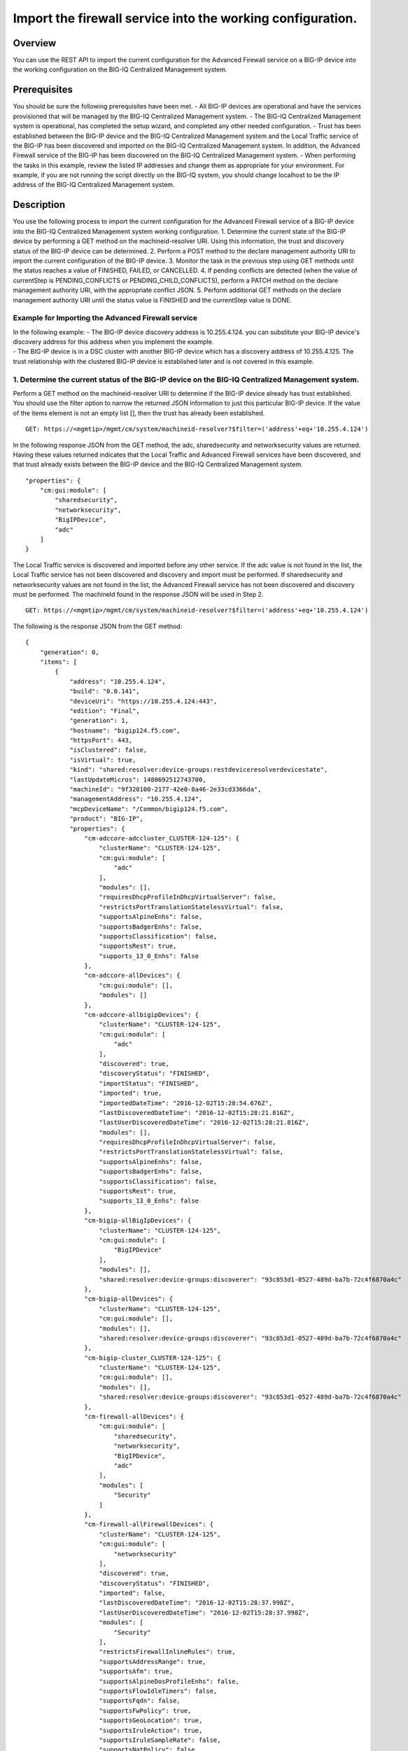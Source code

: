 Import the firewall service into the working configuration.
-----------------------------------------------------------

Overview
~~~~~~~~

You can use the REST API to import the current configuration for the
Advanced Firewall service on a BIG-IP device into the working
configuration on the BIG-IQ Centralized Management system.

Prerequisites
~~~~~~~~~~~~~

You should be sure the following prerequisites have been met. - All
BIG-IP devices are operational and have the services provisioned that
will be managed by the BIG-IQ Centralized Management system. - The
BIG-IQ Centralized Management system is operational, has completed the
setup wizard, and completed any other needed configuration. - Trust has
been established between the BIG-IP device and the BIG-IQ Centralized
Management system and the Local Traffic service of the BIG-IP has been
discovered and imported on the BIG-IQ Centralized Management system. In
addition, the Advanced Firewall service of the BIG-IP has been
discovered on the BIG-IQ Centralized Management system. - When
performing the tasks in this example, review the listed IP addresses and
change them as appropriate for your environment. For example, if you are
not running the script directly on the BIG-IQ system, you should change
localhost to be the IP address of the BIG-IQ Centralized Management
system.

Description
~~~~~~~~~~~

You use the following process to import the current configuration for
the Advanced Firewall service of a BIG-IP device into the BIG-IQ
Centralized Management system working configuration. 1. Determine the
current state of the BIG-IP device by performing a GET method on the
machineid-resolver URI. Using this information, the trust and discovery
status of the BIG-IP device can be determined. 2. Perform a POST method
to the declare management authority URI to import the current
configuration of the BIG-IP device. 3. Monitor the task in the previous
step using GET methods until the status reaches a value of FINISHED,
FAILED, or CANCELLED. 4. If pending conflicts are detected (when the
value of currentStep is PENDING\_CONFLICTS or
PENDING\_CHILD\_CONFLICTS), perform a PATCH method on the declare
management authority URI, with the appropriate conflict JSON. 5. Perform
additional GET methods on the declare management authority URI until the
status value is FINISHED and the currentStep value is DONE.

Example for Importing the Advanced Firewall service
^^^^^^^^^^^^^^^^^^^^^^^^^^^^^^^^^^^^^^^^^^^^^^^^^^^

| In the following example: - The BIG-IP device discovery address is
  10.255.4.124. you can substitute your BIG-IP device's discovery
  address for this address when you implement the example.
| - The BIG-IP device is in a DSC cluster with another BIG-IP device
  which has a discovery address of 10.255.4.125. The trust relationship
  with the clustered BIG-IP device is established later and is not
  covered in this example.

1. Determine the current status of the BIG-IP device on the BIG-IQ Centralized Management system.
^^^^^^^^^^^^^^^^^^^^^^^^^^^^^^^^^^^^^^^^^^^^^^^^^^^^^^^^^^^^^^^^^^^^^^^^^^^^^^^^^^^^^^^^^^^^^^^^^

Perform a GET method on the machineid-resolver URI to determine if the
BIG-IP device already has trust established. You should use the filter
option to narrow the returned JSON information to just this particular
BIG-IP device. If the value of the items element is not an empty list
[], then the trust has already been established.

::

    GET: https://<mgmtip>/mgmt/cm/system/machineid-resolver?$filter=('address'+eq+'10.255.4.124')

In the following response JSON from the GET method, the adc,
sharedsecurity and networksecurity values are returned. Having these
values returned indicates that the Local Traffic and Advanced Firewall
services have been discovered, and that trust already exists between the
BIG-IP device and the BIG-IQ Centralized Management system.

::

    "properties": {
        "cm:gui:module": [
            "sharedsecurity",
            "networksecurity",
            "BigIPDevice",
            "adc"
        ]
    }

The Local Traffic service is discovered and imported before any other
service. If the adc value is not found in the list, the Local Traffic
service has not been discovered and discovery and import must be
performed. If sharedsecurity and networksecurity values are not found in
the list, the Advanced Firewall service has not been discovered and
discovery must be performed. The machineId found in the response JSON
will be used in Step 2.

::

    GET: https://<mgmtip>/mgmt/cm/system/machineid-resolver?$filter=('address'+eq+'10.255.4.124')

The following is the response JSON from the GET method:

::

    {
        "generation": 0,
        "items": [
            {
                "address": "10.255.4.124",
                "build": "0.0.141",
                "deviceUri": "https://10.255.4.124:443",
                "edition": "Final",
                "generation": 1,
                "hostname": "bigip124.f5.com",
                "httpsPort": 443,
                "isClustered": false,
                "isVirtual": true,
                "kind": "shared:resolver:device-groups:restdeviceresolverdevicestate",
                "lastUpdateMicros": 1480692512743700,
                "machineId": "9f320100-2177-42e0-8a46-2e33cd3366da",
                "managementAddress": "10.255.4.124",
                "mcpDeviceName": "/Common/bigip124.f5.com",
                "product": "BIG-IP",
                "properties": {
                    "cm-adccore-adccluster_CLUSTER-124-125": {
                        "clusterName": "CLUSTER-124-125",
                        "cm:gui:module": [
                            "adc"
                        ],
                        "modules": [],
                        "requiresDhcpProfileInDhcpVirtualServer": false,
                        "restrictsPortTranslationStatelessVirtual": false,
                        "supportsAlpineEnhs": false,
                        "supportsBadgerEnhs": false,
                        "supportsClassification": false,
                        "supportsRest": true,
                        "supports_13_0_Enhs": false
                    },
                    "cm-adccore-allDevices": {
                        "cm:gui:module": [],
                        "modules": []
                    },
                    "cm-adccore-allbigipDevices": {
                        "clusterName": "CLUSTER-124-125",
                        "cm:gui:module": [
                            "adc"
                        ],
                        "discovered": true,
                        "discoveryStatus": "FINISHED",
                        "importStatus": "FINISHED",
                        "imported": true,
                        "importedDateTime": "2016-12-02T15:28:54.676Z",
                        "lastDiscoveredDateTime": "2016-12-02T15:28:21.816Z",
                        "lastUserDiscoveredDateTime": "2016-12-02T15:28:21.816Z",
                        "modules": [],
                        "requiresDhcpProfileInDhcpVirtualServer": false,
                        "restrictsPortTranslationStatelessVirtual": false,
                        "supportsAlpineEnhs": false,
                        "supportsBadgerEnhs": false,
                        "supportsClassification": false,
                        "supportsRest": true,
                        "supports_13_0_Enhs": false
                    },
                    "cm-bigip-allBigIpDevices": {
                        "clusterName": "CLUSTER-124-125",
                        "cm:gui:module": [
                            "BigIPDevice"
                        ],
                        "modules": [],
                        "shared:resolver:device-groups:discoverer": "93c853d1-0527-489d-ba7b-72c4f6870a4c"
                    },
                    "cm-bigip-allDevices": {
                        "clusterName": "CLUSTER-124-125",
                        "cm:gui:module": [],
                        "modules": [],
                        "shared:resolver:device-groups:discoverer": "93c853d1-0527-489d-ba7b-72c4f6870a4c"
                    },
                    "cm-bigip-cluster_CLUSTER-124-125": {
                        "clusterName": "CLUSTER-124-125",
                        "cm:gui:module": [],
                        "modules": [],
                        "shared:resolver:device-groups:discoverer": "93c853d1-0527-489d-ba7b-72c4f6870a4c"
                    },
                    "cm-firewall-allDevices": {
                        "cm:gui:module": [
                            "sharedsecurity",
                            "networksecurity",
                            "BigIPDevice",
                            "adc"
                        ],
                        "modules": [
                            "Security"
                        ]
                    },
                    "cm-firewall-allFirewallDevices": {
                        "clusterName": "CLUSTER-124-125",
                        "cm:gui:module": [
                            "networksecurity"
                        ],
                        "discovered": true,
                        "discoveryStatus": "FINISHED",
                        "imported": false,
                        "lastDiscoveredDateTime": "2016-12-02T15:28:37.998Z",
                        "lastUserDiscoveredDateTime": "2016-12-02T15:28:37.998Z",
                        "modules": [
                            "Security"
                        ],
                        "restrictsFirewallInlineRules": true,
                        "supportsAddressRange": true,
                        "supportsAfm": true,
                        "supportsAlpineDosProfileEnhs": false,
                        "supportsFlowIdleTimers": false,
                        "supportsFqdn": false,
                        "supportsFwPolicy": true,
                        "supportsGeoLocation": true,
                        "supportsIruleAction": true,
                        "supportsIruleSampleRate": false,
                        "supportsNatPolicy": false,
                        "supportsNestedAddressLists": true,
                        "supportsNestedPortLists": true,
                        "supportsPortMisusePolicy": false,
                        "supportsRest": true,
                        "supportsRuleLogging": true,
                        "supportsServicePolicy": false,
                        "supportsUserIdentity": false
                    },
                    "cm-security-shared-allDevices": {
                        "cm:gui:module": [],
                        "modules": []
                    },
                    "cm-security-shared-allSharedDevices": {
                        "clusterName": "CLUSTER-124-125",
                        "cm:gui:module": [
                            "sharedsecurity"
                        ],
                        "discovered": true,
                        "discoveryStatus": "FINISHED",
                        "imported": false,
                        "lastDiscoveredDateTime": "2016-12-02T15:28:35.280Z",
                        "lastUserDiscoveredDateTime": "2016-12-02T15:28:35.280Z",
                        "modules": [
                            "Security"
                        ],
                        "requiresDhcpProfileInDhcpVirtualServer": false,
                        "supportUdpPortList": false,
                        "supportsAlpineDosDeviceConfig": false,
                        "supportsAlpineDosDeviceWhitelistIpProcotol": false,
                        "supportsAlpineDosProfileEnhs": false,
                        "supportsAlpineEnhs": false,
                        "supportsAlpineLogProfileEnhs": false,
                        "supportsBadgerEnhs": false,
                        "supportsCascadeEnhs": false,
                        "supportsPortMisusePolicy": false,
                        "supportsRest": true,
                        "supportsSshProfile": false,
                        "supports_13_0_Enhs": false
                    },
                    "cm:gui:module": [
                        "sharedsecurity",
                        "networksecurity",
                        "BigIPDevice",
                        "adc"
                    ],
                    "modules": [
                        "Security"
                    ]
                },
                "restFrameworkVersion": "12.0.0-0.0.4211",
                "selfLink": "https://localhost/mgmt/cm/system/machineid-resolver/9f320100-2177-42e0-8a46-2e33cd3366da",
                "slots": [
                    {
                        "build": "0.0.141",
                        "isActive": false,
                        "product": "BIG-IP",
                        "version": "11.5.2",
                        "volume": "HD1.1"
                    },
                    {
                        "build": "0.0.141",
                        "isActive": true,
                        "product": "BIG-IP",
                        "version": "11.5.2",
                        "volume": "HD1.2"
                    }
                ],
                "state": "ACTIVE",
                "trustDomainGuid": "91bd712a-ad8f-4570-ab540050560145f3",
                "uuid": "9f320100-2177-42e0-8a46-2e33cd3366da",
                "version": "11.5.2"
            }
        ],
        "lastUpdateMicros": 0,
        "selfLink": "http://localhost:8100/cm/system/machineid-resolver?$filter=%28%27address%27+eq+%2710.255.4.124%27%29"
    }

Before you import the Advanced Firewall service, verify that it has not
already been imported. Perform a GET method on the
cm-adccore-allbigipDevices device group, using the machine-id from the
previous response to determine if the Advanced Firewall service on the
BIG-IP device is already imported. Use the select filter to reduce the
response JSON content. Review the indicated information in the response
JSON:

::

        "properties": {
            "discovered": true,
            "discoveryStatus": "FINISHED",
            "importStatus": "FINISHED",     <-- Should be missing
            "imported": true                <-- Should be false
         }

If the Advanced Firewall service is already imported, continuing with
the example will re-import the existing current configuration into the
working configuration.

::

    GET: https://localhost/mgmt/shared/resolver/device-groups/cm-firewall-allFirewallDevices/devices/9f320100-2177-42e0-8a46-2e33cd3366da?$select=address,properties

The following is the response JSON from the GET method:

::

    {
        "address": "10.255.4.124",
        "properties": {
            "clusterName": "CLUSTER-124-125",
            "discovered": true,
            "discoveryStatus": "FINISHED",
            "imported": false,
            "importedDateTime": "2016-12-02T15:29:21.278Z",
            "lastDiscoveredDateTime": "2016-12-02T15:28:37.998Z",
            "lastUserDiscoveredDateTime": "2016-12-02T15:28:37.998Z",
            "restrictsFirewallInlineRules": true,
            "supportsAddressRange": true,
            "supportsAfm": true,
            "supportsAlpineDosProfileEnhs": false,
            "supportsFlowIdleTimers": false,
            "supportsFqdn": false,
            "supportsFwPolicy": true,
            "supportsGeoLocation": true,
            "supportsIruleAction": true,
            "supportsIruleSampleRate": false,
            "supportsNatPolicy": false,
            "supportsNestedAddressLists": true,
            "supportsNestedPortLists": true,
            "supportsPortMisusePolicy": false,
            "supportsRest": true,
            "supportsRuleLogging": true,
            "supportsServicePolicy": false,
            "supportsUserIdentity": false
        }
    }

2. Perform a POST method to the declare management authority URI.
^^^^^^^^^^^^^^^^^^^^^^^^^^^^^^^^^^^^^^^^^^^^^^^^^^^^^^^^^^^^^^^^^

Perform a POST method containing the following JSON to the declare
management authority discovery task URI. This POST starts the import.
The following are the items that must be sent in the POST JSON:

-  clusterName: Indicates the name of the cluster used when trust was
   established.
-  createChildTask: Indicates whether there is a child import associated
   with the main import task. Set to true for Advanced Firewall, this
   imports the Shared Security configuration.
-  deviceReference: The BIG-IP device selfLink reference from Step 1.
-  skipDiscovery: Indicates whether discovery should be skipped. Set to
   true since discovery is performed in another example.
-  snapshotWorkingConfig: Indicates whether the working configuration on
   the BIG-IQ Centralized Management system should be captured in a
   snapshot prior to the import. Set to false for this example.
-  useBigiqSync: Indicates whether the BIG-IQ Centralized Management
   system should synchronize objects for the cluster or whether the
   BIG-IP device should handle the synchronization. Set to the value
   that was set during trust establishment, false in this example.

::

    POST: https://localhost/mgmt/cm/firewall/tasks/declare-mgmt-authority

    {
        "clusterName": "CLUSTER-124-125",
        "createChildTasks": true,
        "deviceReference": {
            "link": "https://localhost/mgmt/cm/system/machineid-resolver/9f320100-2177-42e0-8a46-2e33cd3366da"
        },
        "skipDiscovery": true,
        "snapshotWorkingConfig": false,
        "useBigiqSync": true
    }

The following is the response JSON from the POST method:

::

    {
        "clusterName": "CLUSTER-124-125",
        "createChildTasks": true,
        "deviceReference": {
            "link": "https://localhost/mgmt/cm/system/machineid-resolver/9f320100-2177-42e0-8a46-2e33cd3366da"
        },
        "generation": 1,
        "id": "9c1daed3-0e68-4e0a-bed3-8c37242b2cad",
        "identityReferences": [
            {
                "link": "https://localhost/mgmt/shared/authz/users/admin"
            }
        ],
        "kind": "cm:firewall:tasks:declare-mgmt-authority:dmataskitemstate",
        "lastUpdateMicros": 1480692537248416,
        "ownerMachineId": "93c853d1-0527-489d-ba7b-72c4f6870a4c",
        "selfLink": "https://localhost/mgmt/cm/firewall/tasks/declare-mgmt-authority/9c1daed3-0e68-4e0a-bed3-8c37242b2cad",
        "skipDiscovery": true,
        "snapshotWorkingConfig": false,
        "status": "STARTED",
        "taskWorkerGeneration": 1,
        "useBigiqSync": true,
        "userReference": {
            "link": "https://localhost/mgmt/shared/authz/users/admin"
        }
    }

3. Perform additional GET methods to the import task created in Step 2.
^^^^^^^^^^^^^^^^^^^^^^^^^^^^^^^^^^^^^^^^^^^^^^^^^^^^^^^^^^^^^^^^^^^^^^^

Perform additional GET methods on the selfLink that is returned from the
response JSON in Step 2. Perform them in a loop until the status reaches
one of the following: FINISHED, CANCELLED or FAILED. In addition to the
status, currentStep should have the value of DONE, PENDING\_CONFLICTS or
PENDING\_CHILD\_CONFLICTS. In the following example, the currentStep
value is PENDING\_CHILD\_CONFLICTS, indicating that a conflict was
detected in the child task, and so you need to perform Steps 4 and 5. If
the currentStep value is DONE, then the import is complete.

::

    GET: https://10.145.192.10/mgmt/cm/firewall/tasks/declare-mgmt-authority/9c1daed3-0e68-4e0a-bed3-8c37242b2cad

The following is the response JSON from the GET method:

::

    {
        "childTaskReferences": [
            {
                "link": "https://localhost/mgmt/cm/security-shared/tasks/declare-mgmt-authority/f10eca99-1a80-4342-a98a-e25f69b2eda0"
            }
        ],
        "childTaskStates": [
            {
                "clusterName": "CLUSTER-124-125",
                "conflicts": [
                    {
                        "fromReference": {
                            "link": "https://localhost/mgmt/cm/security-shared/working-config/ip-intelligence/blacklist-categories/6a6abd6d-daab-3e28-ab1e-ae7ac605be4b"
                        },
                        "resolution": "NONE",
                        "toReference": {
                            "link": "https://localhost/mgmt/cm/security-shared/current-config/ip-intelligence/blacklist-categories/aba61f43-371d-3768-bbf1-184bbb4a8357"
                        }
                    },
                    {
                        "fromReference": {
                            "link": "https://localhost/mgmt/cm/security-shared/working-config/ip-intelligence/blacklist-categories/673eb7de-6480-3e59-94e2-d97b46d3d99e"
                        },
                        "resolution": "NONE",
                        "toReference": {
                            "link": "https://localhost/mgmt/cm/security-shared/current-config/ip-intelligence/blacklist-categories/bb7cf4bd-3259-3ff4-b06d-df2c0ebde3dd"
                        }
                    },
                    {
                        "fromReference": {
                            "link": "https://localhost/mgmt/cm/security-shared/working-config/log-profiles/362ebb6a-f899-3e24-af39-4f57b1f798e8"
                        },
                        "resolution": "NONE",
                        "toReference": {
                            "link": "https://localhost/mgmt/cm/security-shared/current-config/log-profiles/dc4bd777-b34d-3761-85bf-0d55da08e7bb"
                        }
                    }
                ],
                "createChildTasks": false,
                "currentStep": "PENDING_CONFLICTS",
                "deviceIp": "10.255.4.124",
                "deviceReference": {
                    "link": "https://localhost/mgmt/shared/resolver/device-groups/cm-security-shared-allSharedDevices/devices/9f320100-2177-42e0-8a46-2e33cd3366da"
                },
                "differenceReference": {
                    "link": "https://localhost/mgmt/cm/security-shared/reports/config-differences/740b35d2-4ac0-4fe9-9770-f1fb439d7b3d"
                },
                "differencerTaskReference": {
                    "link": "https://localhost/mgmt/cm/security-shared/tasks/difference-config/bc9b9b13-d25b-4390-bbc1-4207e03e4962"
                },
                "endDateTime": "2016-12-02T10:28:59.495-0500",
                "generation": 13,
                "id": "f10eca99-1a80-4342-a98a-e25f69b2eda0",
                "identityReferences": [
                    {
                        "link": "https://localhost/mgmt/shared/authz/users/admin"
                    }
                ],
                "isChildTask": true,
                "kind": "cm:security-shared:tasks:declare-mgmt-authority:dmataskitemstate",
                "lastUpdateMicros": 1480692539546736,
                "ownerMachineId": "93c853d1-0527-489d-ba7b-72c4f6870a4c",
                "parentTaskReference": {
                    "link": "https://localhost/mgmt/cm/firewall/tasks/declare-mgmt-authority/9c1daed3-0e68-4e0a-bed3-8c37242b2cad"
                },
                "reimport": false,
                "selfLink": "https://localhost/mgmt/cm/security-shared/tasks/declare-mgmt-authority/f10eca99-1a80-4342-a98a-e25f69b2eda0",
                "skipDiscovery": true,
                "startDateTime": "2016-12-02T10:28:57.740-0500",
                "status": "FINISHED",
                "useBigiqSync": true,
                "userReference": {
                    "link": "https://localhost/mgmt/shared/authz/users/admin"
                },
                "username": "admin",
                "validationBypassMode": "BYPASS_FINAL"
            }
        ],
        "clusterName": "CLUSTER-124-125",
        "conflicts": [
            {
                "fromReference": {
                    "link": "https://localhost/mgmt/cm/security-shared/working-config/ip-intelligence/blacklist-categories/6a6abd6d-daab-3e28-ab1e-ae7ac605be4b"
                },
                "resolution": "NONE",
                "toReference": {
                    "link": "https://localhost/mgmt/cm/security-shared/current-config/ip-intelligence/blacklist-categories/aba61f43-371d-3768-bbf1-184bbb4a8357"
                }
            },
            {
                "fromReference": {
                    "link": "https://localhost/mgmt/cm/security-shared/working-config/ip-intelligence/blacklist-categories/673eb7de-6480-3e59-94e2-d97b46d3d99e"
                },
                "resolution": "NONE",
                "toReference": {
                    "link": "https://localhost/mgmt/cm/security-shared/current-config/ip-intelligence/blacklist-categories/bb7cf4bd-3259-3ff4-b06d-df2c0ebde3dd"
                }
            },
            {
                "fromReference": {
                    "link": "https://localhost/mgmt/cm/security-shared/working-config/log-profiles/362ebb6a-f899-3e24-af39-4f57b1f798e8"
                },
                "resolution": "NONE",
                "toReference": {
                    "link": "https://localhost/mgmt/cm/security-shared/current-config/log-profiles/dc4bd777-b34d-3761-85bf-0d55da08e7bb"
                }
            }
        ],
        "createChildTasks": true,
        "currentStep": "PENDING_CHILD_CONFLICTS",
        "deviceIp": "10.255.4.124",
        "deviceReference": {
            "link": "https://localhost/mgmt/shared/resolver/device-groups/cm-firewall-allFirewallDevices/devices/9f320100-2177-42e0-8a46-2e33cd3366da"
        },
        "endDateTime": "2016-12-02T10:28:59.876-0500",
        "generation": 11,
        "id": "9c1daed3-0e68-4e0a-bed3-8c37242b2cad",
        "identityReferences": [
            {
                "link": "https://localhost/mgmt/shared/authz/users/admin"
            }
        ],
        "kind": "cm:firewall:tasks:declare-mgmt-authority:dmataskitemstate",
        "lastUpdateMicros": 1480692539928364,
        "ownerMachineId": "93c853d1-0527-489d-ba7b-72c4f6870a4c",
        "reimport": false,
        "selfLink": "https://localhost/mgmt/cm/firewall/tasks/declare-mgmt-authority/9c1daed3-0e68-4e0a-bed3-8c37242b2cad",
        "skipDiscovery": true,
        "snapshotWorkingConfig": false,
        "startDateTime": "2016-12-02T10:28:57.267-0500",
        "status": "FINISHED",
        "useBigiqSync": true,
        "userReference": {
            "link": "https://localhost/mgmt/shared/authz/users/admin"
        },
        "username": "admin",
        "validationBypassMode": "BYPASS_FINAL"
    }

4. Use a PATCH method to the import task returned in Step 2 to resolve the conflicts and restart the import task.
^^^^^^^^^^^^^^^^^^^^^^^^^^^^^^^^^^^^^^^^^^^^^^^^^^^^^^^^^^^^^^^^^^^^^^^^^^^^^^^^^^^^^^^^^^^^^^^^^^^^^^^^^^^^^^^^^

You resolve conflicts by selecting one of following options: - Select
USE\_BIGIQ to indicate that the existing working configuration on the
BIG-IQ Centralized Management system will be maintained where any
conflict exists. - Select USE\_BIGIP to indicate that the current
configuration on the BIG-IP device will be used to update the working
configuration on the BIG-IQ Centralized Management system where any
conflict exists. In this example, USE\_BIGIQ is selected.

You perform conflict resolution by using the PATCH method and looping
through each of the listed conflicts and setting the resolution element
as shown in the following example. In addition, the status must be set
to STARTED.

::

    PATCH: https://localhost/mgmt/cm/firewall/tasks/declare-mgmt-authority/9c1daed3-0e68-4e0a-bed3-8c37242b2cad

    {
        "conflicts": [
            {
                "fromReference": {
                    "link": "https://localhost/mgmt/cm/security-shared/working-config/ip-intelligence/blacklist-categories/6a6abd6d-daab-3e28-ab1e-ae7ac605be4b"
                },
                "resolution": "USE_BIGIQ",
                "toReference": {
                    "link": "https://localhost/mgmt/cm/security-shared/current-config/ip-intelligence/blacklist-categories/aba61f43-371d-3768-bbf1-184bbb4a8357"
                }
            },
            {
                "fromReference": {
                    "link": "https://localhost/mgmt/cm/security-shared/working-config/ip-intelligence/blacklist-categories/673eb7de-6480-3e59-94e2-d97b46d3d99e"
                },
                "resolution": "USE_BIGIQ",
                "toReference": {
                    "link": "https://localhost/mgmt/cm/security-shared/current-config/ip-intelligence/blacklist-categories/bb7cf4bd-3259-3ff4-b06d-df2c0ebde3dd"
                }
            },
            {
                "fromReference": {
                    "link": "https://localhost/mgmt/cm/security-shared/working-config/log-profiles/362ebb6a-f899-3e24-af39-4f57b1f798e8"
                },
                "resolution": "USE_BIGIQ",
                "toReference": {
                    "link": "https://localhost/mgmt/cm/security-shared/current-config/log-profiles/dc4bd777-b34d-3761-85bf-0d55da08e7bb"
                }
            }
        ],
        "status": "STARTED"
    }

The following is the response JSON from the PATCH method:

::

    {
        "childTaskReferences": [
            {
                "link": "https://localhost/mgmt/cm/security-shared/tasks/declare-mgmt-authority/f10eca99-1a80-4342-a98a-e25f69b2eda0"
            }
        ],
        "childTaskStates": [
            {
                "clusterName": "CLUSTER-124-125",
                "conflicts": [
                    {
                        "fromReference": {
                            "link": "https://localhost/mgmt/cm/security-shared/working-config/ip-intelligence/blacklist-categories/6a6abd6d-daab-3e28-ab1e-ae7ac605be4b"
                        },
                        "resolution": "NONE",
                        "toReference": {
                            "link": "https://localhost/mgmt/cm/security-shared/current-config/ip-intelligence/blacklist-categories/aba61f43-371d-3768-bbf1-184bbb4a8357"
                        }
                    },
                    {
                        "fromReference": {
                            "link": "https://localhost/mgmt/cm/security-shared/working-config/ip-intelligence/blacklist-categories/673eb7de-6480-3e59-94e2-d97b46d3d99e"
                        },
                        "resolution": "NONE",
                        "toReference": {
                            "link": "https://localhost/mgmt/cm/security-shared/current-config/ip-intelligence/blacklist-categories/bb7cf4bd-3259-3ff4-b06d-df2c0ebde3dd"
                        }
                    },
                    {
                        "fromReference": {
                            "link": "https://localhost/mgmt/cm/security-shared/working-config/log-profiles/362ebb6a-f899-3e24-af39-4f57b1f798e8"
                        },
                        "resolution": "NONE",
                        "toReference": {
                            "link": "https://localhost/mgmt/cm/security-shared/current-config/log-profiles/dc4bd777-b34d-3761-85bf-0d55da08e7bb"
                        }
                    }
                ],
                "createChildTasks": false,
                "currentStep": "PENDING_CONFLICTS",
                "deviceIp": "10.255.4.124",
                "deviceReference": {
                    "link": "https://localhost/mgmt/shared/resolver/device-groups/cm-security-shared-allSharedDevices/devices/9f320100-2177-42e0-8a46-2e33cd3366da"
                },
                "differenceReference": {
                    "link": "https://localhost/mgmt/cm/security-shared/reports/config-differences/740b35d2-4ac0-4fe9-9770-f1fb439d7b3d"
                },
                "differencerTaskReference": {
                    "link": "https://localhost/mgmt/cm/security-shared/tasks/difference-config/bc9b9b13-d25b-4390-bbc1-4207e03e4962"
                },
                "endDateTime": "2016-12-02T10:28:59.495-0500",
                "generation": 13,
                "id": "f10eca99-1a80-4342-a98a-e25f69b2eda0",
                "identityReferences": [
                    {
                        "link": "https://localhost/mgmt/shared/authz/users/admin"
                    }
                ],
                "isChildTask": true,
                "kind": "cm:security-shared:tasks:declare-mgmt-authority:dmataskitemstate",
                "lastUpdateMicros": 1480692539546736,
                "ownerMachineId": "93c853d1-0527-489d-ba7b-72c4f6870a4c",
                "parentTaskReference": {
                    "link": "https://localhost/mgmt/cm/firewall/tasks/declare-mgmt-authority/9c1daed3-0e68-4e0a-bed3-8c37242b2cad"
                },
                "reimport": false,
                "selfLink": "https://localhost/mgmt/cm/security-shared/tasks/declare-mgmt-authority/f10eca99-1a80-4342-a98a-e25f69b2eda0",
                "skipDiscovery": true,
                "startDateTime": "2016-12-02T10:28:57.740-0500",
                "status": "FINISHED",
                "useBigiqSync": true,
                "userReference": {
                    "link": "https://localhost/mgmt/shared/authz/users/admin"
                },
                "username": "admin",
                "validationBypassMode": "BYPASS_FINAL"
            }
        ],
        "clusterName": "CLUSTER-124-125",
        "conflicts": [
            {
                "fromReference": {
                    "link": "https://localhost/mgmt/cm/security-shared/working-config/ip-intelligence/blacklist-categories/6a6abd6d-daab-3e28-ab1e-ae7ac605be4b"
                },
                "resolution": "USE_BIGIQ",
                "toReference": {
                    "link": "https://localhost/mgmt/cm/security-shared/current-config/ip-intelligence/blacklist-categories/aba61f43-371d-3768-bbf1-184bbb4a8357"
                }
            },
            {
                "fromReference": {
                    "link": "https://localhost/mgmt/cm/security-shared/working-config/ip-intelligence/blacklist-categories/673eb7de-6480-3e59-94e2-d97b46d3d99e"
                },
                "resolution": "USE_BIGIQ",
                "toReference": {
                    "link": "https://localhost/mgmt/cm/security-shared/current-config/ip-intelligence/blacklist-categories/bb7cf4bd-3259-3ff4-b06d-df2c0ebde3dd"
                }
            },
            {
                "fromReference": {
                    "link": "https://localhost/mgmt/cm/security-shared/working-config/log-profiles/362ebb6a-f899-3e24-af39-4f57b1f798e8"
                },
                "resolution": "USE_BIGIQ",
                "toReference": {
                    "link": "https://localhost/mgmt/cm/security-shared/current-config/log-profiles/dc4bd777-b34d-3761-85bf-0d55da08e7bb"
                }
            }
        ],
        "createChildTasks": true,
        "currentStep": "PENDING_CHILD_CONFLICTS",
        "deviceIp": "10.255.4.124",
        "deviceReference": {
            "link": "https://localhost/mgmt/shared/resolver/device-groups/cm-firewall-allFirewallDevices/devices/9f320100-2177-42e0-8a46-2e33cd3366da"
        },
        "generation": 12,
        "id": "9c1daed3-0e68-4e0a-bed3-8c37242b2cad",
        "identityReferences": [
            {
                "link": "https://localhost/mgmt/shared/authz/users/admin"
            }
        ],
        "kind": "cm:firewall:tasks:declare-mgmt-authority:dmataskitemstate",
        "lastUpdateMicros": 1480692540524857,
        "ownerMachineId": "93c853d1-0527-489d-ba7b-72c4f6870a4c",
        "reimport": false,
        "selfLink": "https://localhost/mgmt/cm/firewall/tasks/declare-mgmt-authority/9c1daed3-0e68-4e0a-bed3-8c37242b2cad",
        "skipDiscovery": true,
        "snapshotWorkingConfig": false,
        "startDateTime": "2016-12-02T10:29:00.528-0500",
        "status": "STARTED",
        "taskWorkerGeneration": 1,
        "useBigiqSync": true,
        "userReference": {
            "link": "https://localhost/mgmt/shared/authz/users/admin"
        },
        "username": "admin",
        "validationBypassMode": "BYPASS_FINAL"
    }

5. Perform additional GET methods on the import task created in Step 2.
^^^^^^^^^^^^^^^^^^^^^^^^^^^^^^^^^^^^^^^^^^^^^^^^^^^^^^^^^^^^^^^^^^^^^^^

Perform additional GET methods on the selfLink returned from either the
Step 3 or Step 4 response. Perform the methods in a loop until the
status reaches one of the following: FINISHED, CANCELLED or FAILED, and
currentStep has a value of DONE or PENDING\_CONFLICTS. In the following
example, the currentStep value is PENDING\_CONFLICTS, indicating that a
conflict was detected in the main task, and so you need to perform Steps
6 and 7. If the currentStep value is DONE, then the import is complete.

::

    GET: https://localhost/mgmt/cm/firewall/tasks/declare-mgmt-authority/9c1daed3-0e68-4e0a-bed3-8c37242b2cad

The following is the response JSON from the GET method:

::

    {
        "childTaskReferences": [
            {
                "link": "https://localhost/mgmt/cm/security-shared/tasks/declare-mgmt-authority/f10eca99-1a80-4342-a98a-e25f69b2eda0"
            }
        ],
        "childTaskStates": [
            {
                "clusterName": "CLUSTER-124-125",
                "createChildTasks": false,
                "currentStep": "DONE",
                "deviceIp": "10.255.4.124",
                "deviceReference": {
                    "link": "https://localhost/mgmt/shared/resolver/device-groups/cm-security-shared-allSharedDevices/devices/9f320100-2177-42e0-8a46-2e33cd3366da"
                },
                "differenceReference": {
                    "link": "https://localhost/mgmt/cm/security-shared/reports/config-differences/740b35d2-4ac0-4fe9-9770-f1fb439d7b3d"
                },
                "differencerTaskReference": {
                    "link": "https://localhost/mgmt/cm/security-shared/tasks/difference-config/bc9b9b13-d25b-4390-bbc1-4207e03e4962"
                },
                "endDateTime": "2016-12-02T10:28:59.495-0500",
                "generation": 13,
                "id": "f10eca99-1a80-4342-a98a-e25f69b2eda0",
                "identityReferences": [
                    {
                        "link": "https://localhost/mgmt/shared/authz/users/admin"
                    }
                ],
                "isChildTask": true,
                "kind": "cm:security-shared:tasks:declare-mgmt-authority:dmataskitemstate",
                "lastUpdateMicros": 1480692539546736,
                "ownerMachineId": "93c853d1-0527-489d-ba7b-72c4f6870a4c",
                "parentTaskReference": {
                    "link": "https://localhost/mgmt/cm/firewall/tasks/declare-mgmt-authority/9c1daed3-0e68-4e0a-bed3-8c37242b2cad"
                },
                "reimport": false,
                "selfLink": "https://localhost/mgmt/cm/security-shared/tasks/declare-mgmt-authority/f10eca99-1a80-4342-a98a-e25f69b2eda0",
                "skipDiscovery": true,
                "startDateTime": "2016-12-02T10:28:57.740-0500",
                "status": "FINISHED",
                "useBigiqSync": true,
                "userReference": {
                    "link": "https://localhost/mgmt/shared/authz/users/admin"
                },
                "username": "admin",
                "validationBypassMode": "BYPASS_FINAL"
            }
        ],
        "clusterName": "CLUSTER-124-125",
        "conflicts": [
            {
                "fromReference": {
                    "link": "https://localhost/mgmt/cm/firewall/working-config/address-lists/5b6128e7-574a-3034-8e62-941d8e42c3f3"
                },
                "resolution": "NONE",
                "toReference": {
                    "link": "https://localhost/mgmt/cm/firewall/current-config/address-lists/7c310612-e1e2-32ae-8816-c6ea0bcbbe0c"
                }
            }
        ],
        "createChildTasks": true,
        "currentStep": "PENDING_CONFLICTS",
        "deviceIp": "10.255.4.124",
        "deviceReference": {
            "link": "https://localhost/mgmt/shared/resolver/device-groups/cm-firewall-allFirewallDevices/devices/9f320100-2177-42e0-8a46-2e33cd3366da"
        },
        "differenceReference": {
            "link": "https://localhost/mgmt/cm/firewall/reports/config-differences/04cf7ee7-0183-4f09-a213-94f358c244af"
        },
        "differencerTaskReference": {
            "link": "https://localhost/mgmt/cm/firewall/tasks/difference-config/2d09a094-c80d-4d71-a186-f2a625bacc87"
        },
        "endDateTime": "2016-12-02T10:29:10.814-0500",
        "generation": 18,
        "id": "9c1daed3-0e68-4e0a-bed3-8c37242b2cad",
        "identityReferences": [
            {
                "link": "https://localhost/mgmt/shared/authz/users/admin"
            }
        ],
        "kind": "cm:firewall:tasks:declare-mgmt-authority:dmataskitemstate",
        "lastUpdateMicros": 1480692550865936,
        "ownerMachineId": "93c853d1-0527-489d-ba7b-72c4f6870a4c",
        "reimport": false,
        "selfLink": "https://localhost/mgmt/cm/firewall/tasks/declare-mgmt-authority/9c1daed3-0e68-4e0a-bed3-8c37242b2cad",
        "skipDiscovery": true,
        "snapshotWorkingConfig": false,
        "startDateTime": "2016-12-02T10:29:00.528-0500",
        "status": "FINISHED",
        "useBigiqSync": true,
        "userReference": {
            "link": "https://localhost/mgmt/shared/authz/users/admin"
        },
        "username": "admin",
        "validationBypassMode": "BYPASS_FINAL"
    }

6. Use a PATCH method to the import task returned in Step 3 or 4 to resolve the conflicts and restart the import task.
^^^^^^^^^^^^^^^^^^^^^^^^^^^^^^^^^^^^^^^^^^^^^^^^^^^^^^^^^^^^^^^^^^^^^^^^^^^^^^^^^^^^^^^^^^^^^^^^^^^^^^^^^^^^^^^^^^^^^^

You resolve conflicts by selecting one of following options: - Select
USE\_BIGIQ to indicate that the existing working configuration on the
BIG-IQ Centralized Management system will be maintained where any
conflict exists. - Select USE\_BIGIP to indicate that the current
configuration on the BIG-IP device will be used to update the working
configuration on the BIG-IQ Centralized Management system where any
conflict exists. In this example, USE\_BIGIQ is selected.

You perform conflict resolution by using the PATCH method and looping
through each of the listed conflicts and setting the resolution element
as shown in the following example. In addition, the status must be set
to STARTED.

::

    PATCH: https://localhost/mgmt/cm/firewall/tasks/declare-mgmt-authority/9c1daed3-0e68-4e0a-bed3-8c37242b2cad

    {
        "conflicts": [
            {
                "fromReference": {
                    "link": "https://localhost/mgmt/cm/firewall/working-config/address-lists/5b6128e7-574a-3034-8e62-941d8e42c3f3"
                },
                "resolution": "USE_BIGIQ",
                "toReference": {
                    "link": "https://localhost/mgmt/cm/firewall/current-config/address-lists/7c310612-e1e2-32ae-8816-c6ea0bcbbe0c"
                }
            }
        ],
        "status": "STARTED"
    }

The following is the response JSON from the PATCH method:

::

    {
        "childTaskReferences": [
            {
                "link": "https://localhost/mgmt/cm/security-shared/tasks/declare-mgmt-authority/f10eca99-1a80-4342-a98a-e25f69b2eda0"
            }
        ],
        "childTaskStates": [
            {
                "clusterName": "CLUSTER-124-125",
                "createChildTasks": false,
                "currentStep": "DONE",
                "deviceIp": "10.255.4.124",
                "deviceReference": {
                    "link": "https://localhost/mgmt/shared/resolver/device-groups/cm-security-shared-allSharedDevices/devices/9f320100-2177-42e0-8a46-2e33cd3366da"
                },
                "differenceReference": {
                    "link": "https://localhost/mgmt/cm/security-shared/reports/config-differences/740b35d2-4ac0-4fe9-9770-f1fb439d7b3d"
                },
                "differencerTaskReference": {
                    "link": "https://localhost/mgmt/cm/security-shared/tasks/difference-config/bc9b9b13-d25b-4390-bbc1-4207e03e4962"
                },
                "endDateTime": "2016-12-02T10:28:59.495-0500",
                "generation": 13,
                "id": "f10eca99-1a80-4342-a98a-e25f69b2eda0",
                "identityReferences": [
                    {
                        "link": "https://localhost/mgmt/shared/authz/users/admin"
                    }
                ],
                "isChildTask": true,
                "kind": "cm:security-shared:tasks:declare-mgmt-authority:dmataskitemstate",
                "lastUpdateMicros": 1480692539546736,
                "ownerMachineId": "93c853d1-0527-489d-ba7b-72c4f6870a4c",
                "parentTaskReference": {
                    "link": "https://localhost/mgmt/cm/firewall/tasks/declare-mgmt-authority/9c1daed3-0e68-4e0a-bed3-8c37242b2cad"
                },
                "reimport": false,
                "selfLink": "https://localhost/mgmt/cm/security-shared/tasks/declare-mgmt-authority/f10eca99-1a80-4342-a98a-e25f69b2eda0",
                "skipDiscovery": true,
                "startDateTime": "2016-12-02T10:28:57.740-0500",
                "status": "FINISHED",
                "useBigiqSync": true,
                "userReference": {
                    "link": "https://localhost/mgmt/shared/authz/users/admin"
                },
                "username": "admin",
                "validationBypassMode": "BYPASS_FINAL"
            }
        ],
        "clusterName": "CLUSTER-124-125",
        "conflicts": [
            {
                "fromReference": {
                    "link": "https://localhost/mgmt/cm/firewall/working-config/address-lists/5b6128e7-574a-3034-8e62-941d8e42c3f3"
                },
                "resolution": "USE_BIGIQ",
                "toReference": {
                    "link": "https://localhost/mgmt/cm/firewall/current-config/address-lists/7c310612-e1e2-32ae-8816-c6ea0bcbbe0c"
                }
            }
        ],
        "createChildTasks": true,
        "currentStep": "PENDING_CONFLICTS",
        "deviceIp": "10.255.4.124",
        "deviceReference": {
            "link": "https://localhost/mgmt/shared/resolver/device-groups/cm-firewall-allFirewallDevices/devices/9f320100-2177-42e0-8a46-2e33cd3366da"
        },
        "differenceReference": {
            "link": "https://localhost/mgmt/cm/firewall/reports/config-differences/04cf7ee7-0183-4f09-a213-94f358c244af"
        },
        "differencerTaskReference": {
            "link": "https://localhost/mgmt/cm/firewall/tasks/difference-config/2d09a094-c80d-4d71-a186-f2a625bacc87"
        },
        "generation": 19,
        "id": "9c1daed3-0e68-4e0a-bed3-8c37242b2cad",
        "identityReferences": [
            {
                "link": "https://localhost/mgmt/shared/authz/users/admin"
            }
        ],
        "kind": "cm:firewall:tasks:declare-mgmt-authority:dmataskitemstate",
        "lastUpdateMicros": 1480692553727578,
        "ownerMachineId": "93c853d1-0527-489d-ba7b-72c4f6870a4c",
        "reimport": false,
        "selfLink": "https://localhost/mgmt/cm/firewall/tasks/declare-mgmt-authority/9c1daed3-0e68-4e0a-bed3-8c37242b2cad",
        "skipDiscovery": true,
        "snapshotWorkingConfig": false,
        "startDateTime": "2016-12-02T10:29:13.731-0500",
        "status": "STARTED",
        "taskWorkerGeneration": 1,
        "useBigiqSync": true,
        "userReference": {
            "link": "https://localhost/mgmt/shared/authz/users/admin"
        },
        "username": "admin",
        "validationBypassMode": "BYPASS_FINAL"
    }

7. Perform additional GET methods on the import task created in Step 2.
^^^^^^^^^^^^^^^^^^^^^^^^^^^^^^^^^^^^^^^^^^^^^^^^^^^^^^^^^^^^^^^^^^^^^^^

Perform additional GET methods on the selfLink returned from either the
Step 3 or Step 4 response. Perform the methods in a loop until the
status reaches one of the following: FINISHED, CANCELLED or FAILED, and
currentStep has a value of DONE. Use a select option to reduce the
content of the returned JSON to a manageable amount.

::

    GET: https://localhost/mgmt/cm/firewall/tasks/declare-mgmt-authority/9c1daed3-0e68-4e0a-bed3-8c37242b2cad?$select=deviceIp,status,currentStep

The following is the response JSON from the GET method:

::

    {
        "deviceIp": "10.255.4.124",
        "status": "FINISHED",
        "currentStep": "DONE"
    }

Common Errors
~~~~~~~~~~~~~

When an error occurs, use the BIG-IQ Centralized Management user
interface for device management to determine the details of the failure.
In addition to using the user interface, some error information can be
determined from the REST API response JSON as shown in the following
error.

Error generated when an incorrect URI is sent in the REST request.
^^^^^^^^^^^^^^^^^^^^^^^^^^^^^^^^^^^^^^^^^^^^^^^^^^^^^^^^^^^^^^^^^^

::

    {
      "code": 404,
      "message": "Public URI path not registered",
      "referer": "192.168.101.130",
      "restOperationId": 19541801,
      "errorStack": [
        "com.f5.rest.common.RestWorkerUriNotFoundException: Public URI path not registered",
        "at com.f5.rest.workers.ForwarderPassThroughWorker.cloneAndForwardRequest(ForwarderPassThroughWorker.java:250)",
        "at com.f5.rest.workers.ForwarderPassThroughWorker.onForward(ForwarderPassThroughWorker.java:106)",
        "at com.f5.rest.workers.ForwarderPassThroughWorker.onQuery(ForwarderPassThroughWorker.java:409)",
        "at com.f5.rest.common.RestWorker.callDerivedRestMethod(RestWorker.java:1071)",
        "at com.f5.rest.common.RestWorker.callRestMethodHandler(RestWorker.java:1040)",
        "at com.f5.rest.common.RestServer.processQueuedRequests(RestServer.java:1467)",
        "at com.f5.rest.common.RestServer.access$000(RestServer.java:53)",
        "at com.f5.rest.common.RestServer$1.run(RestServer.java:333)",
        "at java.util.concurrent.Executors$RunnableAdapter.call(Executors.java:471)",
        "at java.util.concurrent.FutureTask.run(FutureTask.java:262)",
        "at java.util.concurrent.ScheduledThreadPoolExecutor$ScheduledFutureTask.access$201(ScheduledThreadPoolExecutor.java:178)",
        "at java.util.concurrent.ScheduledThreadPoolExecutor$ScheduledFutureTask.run(ScheduledThreadPoolExecutor.java:292)",
        "at java.util.concurrent.ThreadPoolExecutor.runWorker(ThreadPoolExecutor.java:1145)",
        "at java.util.concurrent.ThreadPoolExecutor$Worker.run(ThreadPoolExecutor.java:615)",
        "at java.lang.Thread.run(Thread.java:745)\n"
      ],
      "kind": ":resterrorresponse"
    }

API reference
~~~~~~~~~~~~~

`Api reference - Import configuration:
AFM <../html-reference/firewall-discovery_import.html>`__
